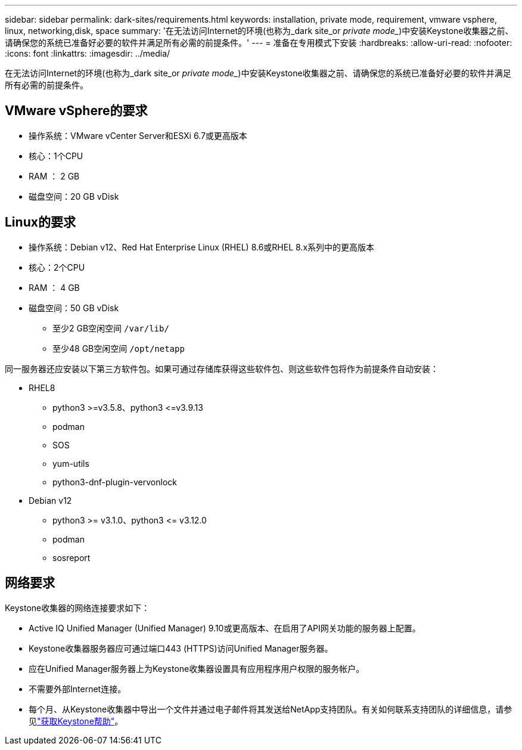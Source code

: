 ---
sidebar: sidebar 
permalink: dark-sites/requirements.html 
keywords: installation, private mode, requirement, vmware vsphere, linux, networking,disk, space 
summary: '在无法访问Internet的环境(也称为_dark site_or _private mode__)中安装Keystone收集器之前、请确保您的系统已准备好必要的软件并满足所有必需的前提条件。' 
---
= 准备在专用模式下安装
:hardbreaks:
:allow-uri-read: 
:nofooter: 
:icons: font
:linkattrs: 
:imagesdir: ../media/


[role="lead"]
在无法访问Internet的环境(也称为_dark site_or _private mode__)中安装Keystone收集器之前、请确保您的系统已准备好必要的软件并满足所有必需的前提条件。



== VMware vSphere的要求

* 操作系统：VMware vCenter Server和ESXi 6.7或更高版本
* 核心：1个CPU
* RAM ： 2 GB
* 磁盘空间：20 GB vDisk




== Linux的要求

* 操作系统：Debian v12、Red Hat Enterprise Linux (RHEL) 8.6或RHEL 8.x系列中的更高版本
* 核心：2个CPU
* RAM ： 4 GB
* 磁盘空间：50 GB vDisk
+
** 至少2 GB空闲空间 `/var/lib/`
** 至少48 GB空闲空间 `/opt/netapp`




同一服务器还应安装以下第三方软件包。如果可通过存储库获得这些软件包、则这些软件包将作为前提条件自动安装：

* RHEL8
+
** python3 >=v3.5.8、python3 \<=v3.9.13
** podman
** SOS
** yum-utils
** python3-dnf-plugin-vervonlock


* Debian v12
+
** python3 >= v3.1.0、python3 \<= v3.12.0
** podman
** sosreport






== 网络要求

Keystone收集器的网络连接要求如下：

* Active IQ Unified Manager (Unified Manager) 9.10或更高版本、在启用了API网关功能的服务器上配置。
* Keystone收集器服务器应可通过端口443 (HTTPS)访问Unified Manager服务器。
* 应在Unified Manager服务器上为Keystone收集器设置具有应用程序用户权限的服务帐户。
* 不需要外部Internet连接。
* 每个月、从Keystone收集器中导出一个文件并通过电子邮件将其发送给NetApp支持团队。有关如何联系支持团队的详细信息，请参见link:../concepts/gssc.html["获取Keystone帮助"]。

